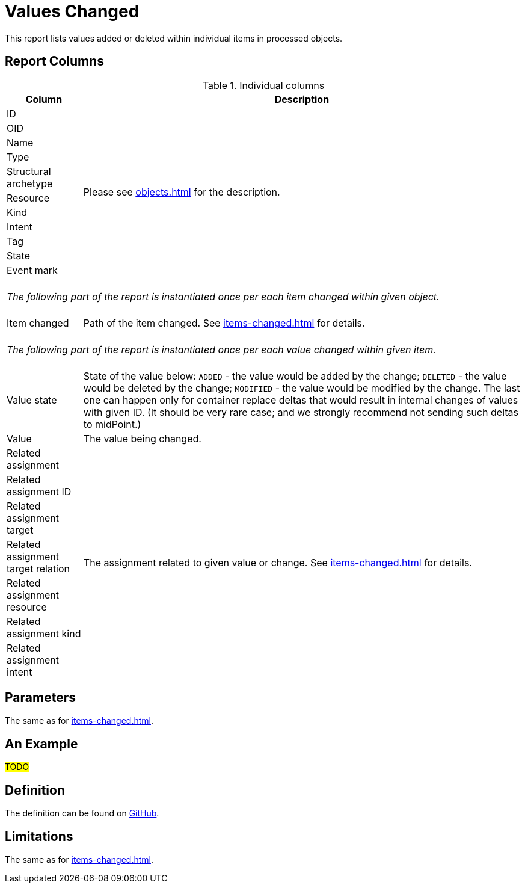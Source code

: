 = Values Changed
:page-toc: top
:page-since: "4.7"

This report lists values added or deleted within individual items in processed objects.

== Report Columns

.Individual columns
[%autowidth]
[%header]
|===
| Column | Description

| ID
.11+| Please see xref:objects.adoc[] for the description.

| OID
| Name
| Type
| Structural archetype
| Resource
| Kind
| Intent
| Tag
| State
| Event mark

2+|
{zwsp} +
_The following part of the report is instantiated once per each item changed within given object._ +
{zwsp}

| Item changed
| Path of the item changed.
See xref:items-changed.adoc[] for details.

2+|
{zwsp} +
_The following part of the report is instantiated once per each value changed within given item._ +
{zwsp}

| Value state
| State of the value below:
`ADDED` - the value would be added by the change;
`DELETED` - the value would be deleted by the change;
`MODIFIED` - the value would be modified by the change.
The last one can happen only for container replace deltas that would result in internal changes of values with given ID.
(It should be very rare case; and we strongly recommend not sending such deltas to midPoint.)

| Value
| The value being changed.

| Related assignment
.7+| The assignment related to given value or change.
See xref:items-changed.adoc[] for details.

| Related assignment ID
| Related assignment target
| Related assignment target relation
| Related assignment resource
| Related assignment kind
| Related assignment intent

|===

== Parameters

The same as for xref:items-changed.adoc[].

== An Example

#TODO#

== Definition

The definition can be found on https://github.com/Evolveum/midpoint/blob/master/repo/system-init/src/main/resources/initial-objects/report/173-report-simulation-values-changed.xml[GitHub].

== Limitations

The same as for xref:items-changed.adoc[].
